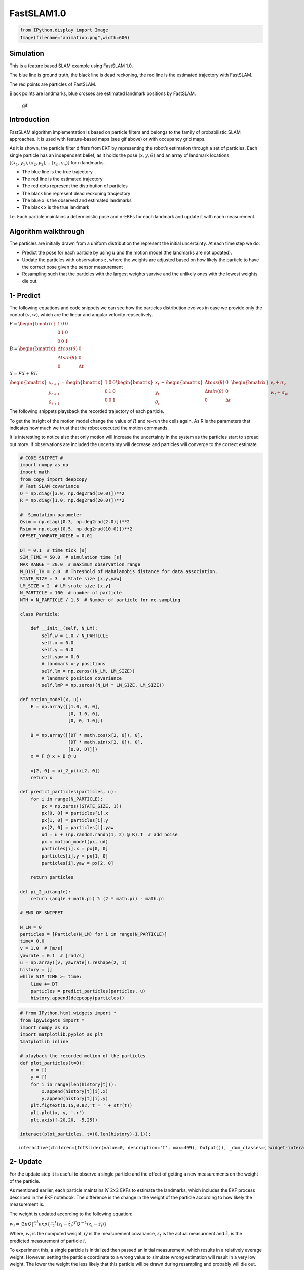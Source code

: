 
FastSLAM1.0
-----------

.. code-block:: ipython3

    from IPython.display import Image
    Image(filename="animation.png",width=600)




.. image:: FastSLAM1_files/FastSLAM1_1_0.png
   :width: 600px



Simulation
~~~~~~~~~~

This is a feature based SLAM example using FastSLAM 1.0.

The blue line is ground truth, the black line is dead reckoning, the red
line is the estimated trajectory with FastSLAM.

The red points are particles of FastSLAM.

Black points are landmarks, blue crosses are estimated landmark
positions by FastSLAM.

.. figure:: https://github.com/AtsushiSakai/PythonRoboticsGifs/raw/master/SLAM/FastSLAM1/animation.gif
   :alt: gif

   gif

Introduction
~~~~~~~~~~~~

FastSLAM algorithm implementation is based on particle filters and
belongs to the family of probabilistic SLAM approaches. It is used with
feature-based maps (see gif above) or with occupancy grid maps.

As it is shown, the particle filter differs from EKF by representing the
robot’s estimation through a set of particles. Each single particle has
an independent belief, as it holds the pose :math:`(x, y, \theta)` and
an array of landmark locations
:math:`[(x_1, y_1), (x_2, y_2), ... (x_n, y_n)]` for n landmarks.

-  The blue line is the true trajectory
-  The red line is the estimated trajectory
-  The red dots represent the distribution of particles
-  The black line represent dead reckoning tracjectory
-  The blue x is the observed and estimated landmarks
-  The black x is the true landmark

I.e. Each particle maintains a deterministic pose and n-EKFs for each
landmark and update it with each measurement.

Algorithm walkthrough
~~~~~~~~~~~~~~~~~~~~~

The particles are initially drawn from a uniform distribution the
represent the initial uncertainty. At each time step we do:

-  Predict the pose for each particle by using :math:`u` and the motion
   model (the landmarks are not updated).
-  Update the particles with observations :math:`z`, where the weights
   are adjusted based on how likely the particle to have the correct
   pose given the sensor measurement
-  Resampling such that the particles with the largest weights survive
   and the unlikely ones with the lowest weights die out.

1- Predict
~~~~~~~~~~

The following equations and code snippets we can see how the particles
distribution evolves in case we provide only the control :math:`(v,w)`,
which are the linear and angular velocity repsectively.

:math:`\begin{equation*} F= \begin{bmatrix} 1 & 0 & 0 \\ 0 & 1 & 0 \\ 0 & 0 & 1 \end{bmatrix} \end{equation*}`

:math:`\begin{equation*} B= \begin{bmatrix} \Delta t cos(\theta) & 0\\ \Delta t sin(\theta) & 0\\ 0 & \Delta t \end{bmatrix} \end{equation*}`

:math:`\begin{equation*} X = FX + BU \end{equation*}`

:math:`\begin{equation*} \begin{bmatrix} x_{t+1} \\ y_{t+1} \\ \theta_{t+1} \end{bmatrix}= \begin{bmatrix} 1 & 0 & 0 \\ 0 & 1 & 0 \\ 0 & 0 & 1 \end{bmatrix}\begin{bmatrix} x_{t} \\ y_{t} \\ \theta_{t} \end{bmatrix}+ \begin{bmatrix} \Delta t cos(\theta) & 0\\ \Delta t sin(\theta) & 0\\ 0 & \Delta t \end{bmatrix} \begin{bmatrix} v_{t} + \sigma_v\\ w_{t} + \sigma_w\\ \end{bmatrix} \end{equation*}`

The following snippets playsback the recorded trajectory of each
particle.

To get the insight of the motion model change the value of :math:`R` and
re-run the cells again. As R is the parameters that indicates how much
we trust that the robot executed the motion commands.

It is interesting to notice also that only motion will increase the
uncertainty in the system as the particles start to spread out more. If
observations are included the uncertainty will decrease and particles
will converge to the correct estimate.

.. code-block:: ipython3

    # CODE SNIPPET #
    import numpy as np
    import math
    from copy import deepcopy
    # Fast SLAM covariance
    Q = np.diag([3.0, np.deg2rad(10.0)])**2
    R = np.diag([1.0, np.deg2rad(20.0)])**2
    
    #  Simulation parameter
    Qsim = np.diag([0.3, np.deg2rad(2.0)])**2
    Rsim = np.diag([0.5, np.deg2rad(10.0)])**2
    OFFSET_YAWRATE_NOISE = 0.01
    
    DT = 0.1  # time tick [s]
    SIM_TIME = 50.0  # simulation time [s]
    MAX_RANGE = 20.0  # maximum observation range
    M_DIST_TH = 2.0  # Threshold of Mahalanobis distance for data association.
    STATE_SIZE = 3  # State size [x,y,yaw]
    LM_SIZE = 2  # LM srate size [x,y]
    N_PARTICLE = 100  # number of particle
    NTH = N_PARTICLE / 1.5  # Number of particle for re-sampling
    
    class Particle:
    
        def __init__(self, N_LM):
            self.w = 1.0 / N_PARTICLE
            self.x = 0.0
            self.y = 0.0
            self.yaw = 0.0
            # landmark x-y positions
            self.lm = np.zeros((N_LM, LM_SIZE))
            # landmark position covariance
            self.lmP = np.zeros((N_LM * LM_SIZE, LM_SIZE))
    
    def motion_model(x, u):
        F = np.array([[1.0, 0, 0],
                      [0, 1.0, 0],
                      [0, 0, 1.0]])
    
        B = np.array([[DT * math.cos(x[2, 0]), 0],
                      [DT * math.sin(x[2, 0]), 0],
                      [0.0, DT]])
        x = F @ x + B @ u
            
        x[2, 0] = pi_2_pi(x[2, 0])
        return x
        
    def predict_particles(particles, u):
        for i in range(N_PARTICLE):
            px = np.zeros((STATE_SIZE, 1))
            px[0, 0] = particles[i].x
            px[1, 0] = particles[i].y
            px[2, 0] = particles[i].yaw
            ud = u + (np.random.randn(1, 2) @ R).T  # add noise
            px = motion_model(px, ud)
            particles[i].x = px[0, 0]
            particles[i].y = px[1, 0]
            particles[i].yaw = px[2, 0]
    
        return particles
    
    def pi_2_pi(angle):
        return (angle + math.pi) % (2 * math.pi) - math.pi
    
    # END OF SNIPPET
    
    N_LM = 0 
    particles = [Particle(N_LM) for i in range(N_PARTICLE)]
    time= 0.0
    v = 1.0  # [m/s]
    yawrate = 0.1  # [rad/s]
    u = np.array([v, yawrate]).reshape(2, 1)
    history = []
    while SIM_TIME >= time:
        time += DT
        particles = predict_particles(particles, u)
        history.append(deepcopy(particles))


.. code-block:: ipython3

    # from IPython.html.widgets import *
    from ipywidgets import *
    import numpy as np
    import matplotlib.pyplot as plt
    %matplotlib inline
    
    # playback the recorded motion of the particles
    def plot_particles(t=0):
        x = []
        y = []
        for i in range(len(history[t])):
            x.append(history[t][i].x)
            y.append(history[t][i].y)
        plt.figtext(0.15,0.82,'t = ' + str(t))
        plt.plot(x, y, '.r')
        plt.axis([-20,20, -5,25])
    
    interact(plot_particles, t=(0,len(history)-1,1));



.. parsed-literal::

    interactive(children=(IntSlider(value=0, description='t', max=499), Output()), _dom_classes=('widget-interact'…


2- Update
~~~~~~~~~

For the update step it is useful to observe a single particle and the
effect of getting a new measurements on the weight of the particle.

As mentioned earlier, each particle maintains :math:`N` :math:`2x2` EKFs
to estimate the landmarks, which includes the EKF process described in
the EKF notebook. The difference is the change in the weight of the
particle according to how likely the measurement is.

The weight is updated according to the following equation:

:math:`\begin{equation*} w_i = |2\pi Q|^{\frac{-1}{2}} exp\{\frac{-1}{2}(z_t - \hat z_i)^T Q^{-1}(z_t-\hat z_i)\} \end{equation*}`

Where, :math:`w_i` is the computed weight, :math:`Q` is the measurement
covariance, :math:`z_t` is the actual measurment and :math:`\hat z_i` is
the predicted measurement of particle :math:`i`.

To experiment this, a single particle is initialized then passed an
initial measurement, which results in a relatively average weight.
However, setting the particle coordinate to a wrong value to simulate
wrong estimation will result in a very low weight. The lower the weight
the less likely that this particle will be drawn during resampling and
probably will die out.

.. code-block:: ipython3

    # CODE SNIPPET #
    def observation(xTrue, xd, u, RFID):
    
        # calc true state
        xTrue = motion_model(xTrue, u)
    
        # add noise to range observation
        z = np.zeros((3, 0))
        for i in range(len(RFID[:, 0])):
    
            dx = RFID[i, 0] - xTrue[0, 0]
            dy = RFID[i, 1] - xTrue[1, 0]
            d = math.sqrt(dx**2 + dy**2)
            angle = pi_2_pi(math.atan2(dy, dx) - xTrue[2, 0])
            if d <= MAX_RANGE:
                dn = d + np.random.randn() * Qsim[0, 0]  # add noise
                anglen = angle + np.random.randn() * Qsim[1, 1]  # add noise
                zi = np.array([dn, pi_2_pi(anglen), i]).reshape(3, 1)
                z = np.hstack((z, zi))
    
        # add noise to input
        ud1 = u[0, 0] + np.random.randn() * Rsim[0, 0]
        ud2 = u[1, 0] + np.random.randn() * Rsim[1, 1] + OFFSET_YAWRATE_NOISE
        ud = np.array([ud1, ud2]).reshape(2, 1)
    
        xd = motion_model(xd, ud)
    
        return xTrue, z, xd, ud
    
    def update_with_observation(particles, z):
        for iz in range(len(z[0, :])):
    
            lmid = int(z[2, iz])
    
            for ip in range(N_PARTICLE):
                # new landmark
                if abs(particles[ip].lm[lmid, 0]) <= 0.01:
                    particles[ip] = add_new_lm(particles[ip], z[:, iz], Q)
                # known landmark
                else:
                    w = compute_weight(particles[ip], z[:, iz], Q)
                    particles[ip].w *= w
                    particles[ip] = update_landmark(particles[ip], z[:, iz], Q)
    
        return particles
    
    def compute_weight(particle, z, Q):
        lm_id = int(z[2])
        xf = np.array(particle.lm[lm_id, :]).reshape(2, 1)
        Pf = np.array(particle.lmP[2 * lm_id:2 * lm_id + 2])
        zp, Hv, Hf, Sf = compute_jacobians(particle, xf, Pf, Q)
        dx = z[0:2].reshape(2, 1) - zp
        dx[1, 0] = pi_2_pi(dx[1, 0])
    
        try:
            invS = np.linalg.inv(Sf)
        except np.linalg.linalg.LinAlgError:
            print("singuler")
            return 1.0
    
        num = math.exp(-0.5 * dx.T @ invS @ dx)
        den = 2.0 * math.pi * math.sqrt(np.linalg.det(Sf))
        w = num / den
    
        return w
    
    def compute_jacobians(particle, xf, Pf, Q):
        dx = xf[0, 0] - particle.x
        dy = xf[1, 0] - particle.y
        d2 = dx**2 + dy**2
        d = math.sqrt(d2)
    
        zp = np.array(
            [d, pi_2_pi(math.atan2(dy, dx) - particle.yaw)]).reshape(2, 1)
    
        Hv = np.array([[-dx / d, -dy / d, 0.0],
                       [dy / d2, -dx / d2, -1.0]])
    
        Hf = np.array([[dx / d, dy / d],
                       [-dy / d2, dx / d2]])
    
        Sf = Hf @ Pf @ Hf.T + Q
    
        return zp, Hv, Hf, Sf
    
    def add_new_lm(particle, z, Q):
    
        r = z[0]
        b = z[1]
        lm_id = int(z[2])
    
        s = math.sin(pi_2_pi(particle.yaw + b))
        c = math.cos(pi_2_pi(particle.yaw + b))
    
        particle.lm[lm_id, 0] = particle.x + r * c
        particle.lm[lm_id, 1] = particle.y + r * s
    
        # covariance
        Gz = np.array([[c, -r * s],
                       [s, r * c]])
    
        particle.lmP[2 * lm_id:2 * lm_id + 2] = Gz @ Q @ Gz.T
    
        return particle
    
    def update_KF_with_cholesky(xf, Pf, v, Q, Hf):
        PHt = Pf @ Hf.T
        S = Hf @ PHt + Q
    
        S = (S + S.T) * 0.5
        SChol = np.linalg.cholesky(S).T
        SCholInv = np.linalg.inv(SChol)
        W1 = PHt @ SCholInv
        W = W1 @ SCholInv.T
    
        x = xf + W @ v
        P = Pf - W1 @ W1.T
    
        return x, P
    
    def update_landmark(particle, z, Q):
    
        lm_id = int(z[2])
        xf = np.array(particle.lm[lm_id, :]).reshape(2, 1)
        Pf = np.array(particle.lmP[2 * lm_id:2 * lm_id + 2, :])
    
        zp, Hv, Hf, Sf = compute_jacobians(particle, xf, Pf, Q)
    
        dz = z[0:2].reshape(2, 1) - zp
        dz[1, 0] = pi_2_pi(dz[1, 0])
    
        xf, Pf = update_KF_with_cholesky(xf, Pf, dz, Q, Hf)
    
        particle.lm[lm_id, :] = xf.T
        particle.lmP[2 * lm_id:2 * lm_id + 2, :] = Pf
    
        return particle
    
    # END OF CODE SNIPPET #
    
    
    
    # Setting up the landmarks
    RFID = np.array([[10.0, -2.0],
                    [15.0, 10.0]])
    N_LM = RFID.shape[0]
    
    # Initialize 1 particle
    N_PARTICLE = 1
    particles = [Particle(N_LM) for i in range(N_PARTICLE)]
    
    xTrue = np.zeros((STATE_SIZE, 1))
    xDR = np.zeros((STATE_SIZE, 1))
    
    print("initial weight", particles[0].w)
    
    xTrue, z, _, ud = observation(xTrue, xDR, u, RFID)
    # Initialize landmarks
    particles = update_with_observation(particles, z)
    print("weight after landmark intialization", particles[0].w)
    particles = update_with_observation(particles, z)
    print("weight after update ", particles[0].w)
    
    particles[0].x = -10
    particles = update_with_observation(particles, z)
    print("weight after wrong prediction", particles[0].w)
            


.. parsed-literal::

    initial weight 1.0
    weight after landmark intialization 1.0
    weight after update  0.023098460073039763
    weight after wrong prediction 7.951154575772496e-07


3- Resampling
~~~~~~~~~~~~~

In the reseampling steps a new set of particles are chosen from the old
set. This is done according to the weight of each particle.

The figure shows 100 particles distributed uniformly between [-0.5, 0.5]
with the weights of each particle distributed according to a Gaussian
funciton.

The resampling picks

:math:`i \in 1,...,N` particles with probability to pick particle with
index :math:`i ∝ \omega_i`, where :math:`\omega_i` is the weight of that
particle

To get the intuition of the resampling step we will look at a set of
particles which are initialized with a given x location and weight.
After the resampling the particles are more concetrated in the location
where they had the highest weights. This is also indicated by the
indices

.. code-block:: ipython3

    # CODE SNIPPET #
    def normalize_weight(particles):
    
        sumw = sum([p.w for p in particles])
    
        try:
            for i in range(N_PARTICLE):
                particles[i].w /= sumw
        except ZeroDivisionError:
            for i in range(N_PARTICLE):
                particles[i].w = 1.0 / N_PARTICLE
    
            return particles
    
        return particles
    
    
    def resampling(particles):
        """
        low variance re-sampling
        """
    
        particles = normalize_weight(particles)
    
        pw = []
        for i in range(N_PARTICLE):
            pw.append(particles[i].w)
    
        pw = np.array(pw)
    
        Neff = 1.0 / (pw @ pw.T)  # Effective particle number
        # print(Neff)
    
        if Neff < NTH:  # resampling
            wcum = np.cumsum(pw)
            base = np.cumsum(pw * 0.0 + 1 / N_PARTICLE) - 1 / N_PARTICLE
            resampleid = base + np.random.rand(base.shape[0]) / N_PARTICLE
    
            inds = []
            ind = 0
            for ip in range(N_PARTICLE):
                while ((ind < wcum.shape[0] - 1) and (resampleid[ip] > wcum[ind])):
                    ind += 1
                inds.append(ind)
    
            tparticles = particles[:]
            for i in range(len(inds)):
                particles[i].x = tparticles[inds[i]].x
                particles[i].y = tparticles[inds[i]].y
                particles[i].yaw = tparticles[inds[i]].yaw
                particles[i].w = 1.0 / N_PARTICLE
    
        return particles, inds
    # END OF SNIPPET #
    
    
    
    def gaussian(x, mu, sig):
        return np.exp(-np.power(x - mu, 2.) / (2 * np.power(sig, 2.)))
    N_PARTICLE = 100
    particles = [Particle(N_LM) for i in range(N_PARTICLE)]
    x_pos = []
    w = []
    for i in range(N_PARTICLE):
        particles[i].x = np.linspace(-0.5,0.5,N_PARTICLE)[i]
        x_pos.append(particles[i].x)
        particles[i].w = gaussian(i, N_PARTICLE/2, N_PARTICLE/20)
        w.append(particles[i].w)
        
    
    # Normalize weights
    sw = sum(w)
    for i in range(N_PARTICLE):
        w[i] /= sw
    
    particles, new_indices = resampling(particles)
    x_pos2 = []
    for i in range(N_PARTICLE):
        x_pos2.append(particles[i].x)
        
    # Plot results
    fig, ((ax1,ax2,ax3)) = plt.subplots(nrows=3, ncols=1)
    fig.tight_layout()
    ax1.plot(x_pos,np.ones((N_PARTICLE,1)), '.r', markersize=2)
    ax1.set_title("Particles before resampling")
    ax1.axis((-1, 1, 0, 2))
    ax2.plot(w)
    ax2.set_title("Weights distribution")
    ax3.plot(x_pos2,np.ones((N_PARTICLE,1)), '.r')
    ax3.set_title("Particles after resampling")
    ax3.axis((-1, 1, 0, 2))
    fig.subplots_adjust(hspace=0.8)
    plt.show()
    
    plt.figure()
    plt.hist(new_indices)
    plt.xlabel("Particles indices to be resampled")
    plt.ylabel("# of time index is used")
    plt.show()



.. image:: FastSLAM1_files/FastSLAM1_12_0.png



.. image:: FastSLAM1_files/FastSLAM1_12_1.png


References
~~~~~~~~~~

http://www.probabilistic-robotics.org/

http://ais.informatik.uni-freiburg.de/teaching/ws12/mapping/pdf/slam10-fastslam.pdf
